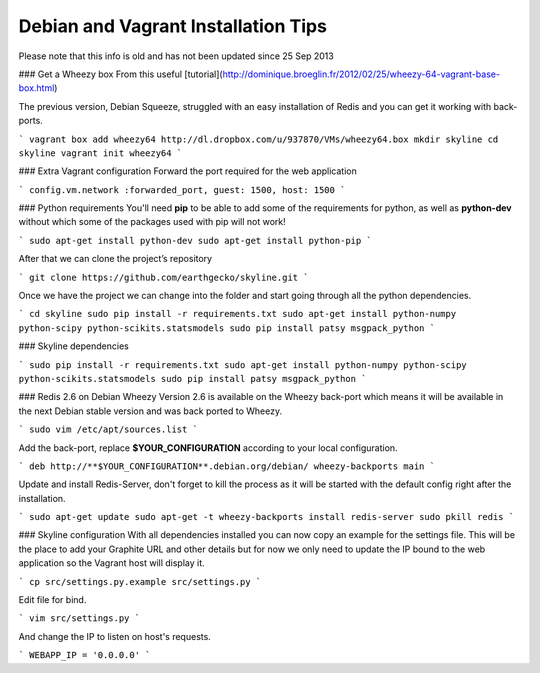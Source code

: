 ====================================
Debian and Vagrant Installation Tips
====================================

Please note that this info is old and has not been updated since 25 Sep 2013

### Get a Wheezy box
From this useful [tutorial](http://dominique.broeglin.fr/2012/02/25/wheezy-64-vagrant-base-box.html)

The previous version, Debian Squeeze, struggled with an easy installation of
Redis and you can get it working with back-ports.

```
vagrant box add wheezy64 http://dl.dropbox.com/u/937870/VMs/wheezy64.box
mkdir skyline
cd skyline
vagrant init wheezy64
```

### Extra Vagrant configuration
Forward the port required for the web application

```
config.vm.network :forwarded_port, guest: 1500, host: 1500
```

### Python requirements
You'll need **pip** to be able to add some of the requirements for python, as
well as **python-dev** without which some of the packages used with pip will
not work!

```
sudo apt-get install python-dev
sudo apt-get install python-pip
```

After that we can clone the project’s repository


```
git clone https://github.com/earthgecko/skyline.git
```

Once we have the project we can change into the folder and start going through
all the python dependencies.

```
cd skyline
sudo pip install -r requirements.txt
sudo apt-get install python-numpy python-scipy python-scikits.statsmodels
sudo pip install patsy msgpack_python
```

### Skyline dependencies

```
sudo pip install -r requirements.txt
sudo apt-get install python-numpy python-scipy python-scikits.statsmodels
sudo pip install patsy msgpack_python
```

### Redis 2.6 on Debian Wheezy
Version 2.6 is available on the Wheezy back-port which means it will be
available in the next Debian stable version and was back ported to Wheezy.

```
sudo vim /etc/apt/sources.list
```

Add the back-port, replace **$YOUR_CONFIGURATION** according to your local
configuration.

```
deb http://**$YOUR_CONFIGURATION**.debian.org/debian/ wheezy-backports main
```

Update and install Redis-Server, don't forget to kill the process as it will be
started with the default config right after the installation.

```
sudo apt-get update
sudo apt-get -t wheezy-backports install redis-server
sudo pkill redis
```

### Skyline configuration
With all dependencies installed you can now copy an example for the settings
file. This will be the place to add your Graphite URL and other details but for
now we only need to update the IP bound to the web application so the Vagrant
host will display it.

```
cp src/settings.py.example src/settings.py
```

Edit file for bind.

```
vim src/settings.py
```

And change the IP to listen on host's requests.

```
WEBAPP_IP = '0.0.0.0'
```
